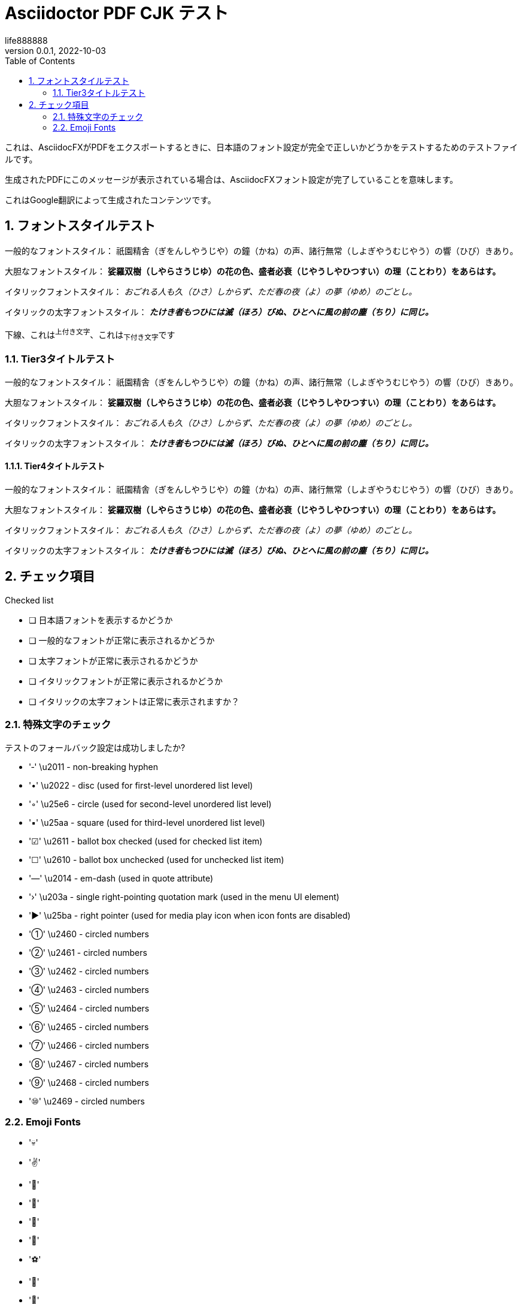 = Asciidoctor PDF CJK テスト
life888888
:experimental:
:doctype: article
//:doctype: book
:encoding: utf-8
:lang: jp
:toc: left
:numbered:
:author: life888888
:subject: Asciidoctor PDF CJK - 日本語コンテンツを PDF にテスト
:keywords: Asciidoctor,AsciidoctorJ,AsciidocFX,CJK,PDF,Asciidoctor-PDF,Asciidoctor-PDF-CJK-Ext
:revnumber: 0.0.1
:revdate: 2022-10-03
//CUSTOM THEME
//:pdf-theme: {docdir}/custom-theme/custom-default-ext-notosans-cjk-jp-theme.yml
//:pdf-theme: {docdir}/custom-theme/custom-default-notosans-cjk-jp-theme.yml
//:pdf-theme: {docdir}/custom-theme/custom-notosans-cjk-jp-theme.yml
//ASCIIDOCTOR-PDF-EXT-CJK THEME
//:pdf-theme: uri:classloader:/data/themes/default-ext-notosans-cjk-jp-theme.yml
//:pdf-theme: uri:classloader:/data/themes/default-notosans-cjk-jp-theme.yml
//:pdf-theme: uri:classloader:/data/themes/notosans-cjk-jp-theme.yml
//:pdf-theme: default-ext-notosans-cjk-jp
//:pdf-theme: default-notosans-cjk-jp
//:pdf-theme: notosans-cjk-jp
// REPLACE notosans to notosansmono or notoserif

ifdef::backend-pdf[]

* backend: **{backend}**

* pdf-theme: **{pdf-theme}**

* pdf-themesdir: **{pdf-themesdir}**

* pdf-fontsdir: **{pdf-fontsdir}**

endif::[]

これは、AsciidocFXがPDFをエクスポートするときに、日本語のフォント設定が完全​​で正しいかどうかをテストするためのテストファイルです。

生成されたPDFにこのメッセージが表示されている場合は、AsciidocFXフォント設定が完了していることを意味します。

これはGoogle翻訳によって生成されたコンテンツです。 

== フォントスタイルテスト

一般的なフォントスタイル： 祇園精舎（ぎをんしやうじや）の鐘（かね）の声、諸行無常（しよぎやうむじやう）の響（ひび）きあり。

大胆なフォントスタイル： **娑羅双樹（しやらさうじゆ）の花の色、盛者必衰（じやうしやひつすい）の理（ことわり）をあらはす。**

イタリックフォントスタイル： __おごれる人も久（ひさ）しからず、ただ春の夜（よ）の夢（ゆめ）のごとし。__

イタリックの太字フォントスタイル： __**たけき者もつひには滅（ほろ）びぬ、ひとへに風の前の塵（ちり）に同じ。**__

[underline]#下線#、これは^上付き文字^、これは~下付き文字~です 

=== Tier3タイトルテスト 

一般的なフォントスタイル： 祇園精舎（ぎをんしやうじや）の鐘（かね）の声、諸行無常（しよぎやうむじやう）の響（ひび）きあり。

大胆なフォントスタイル： **娑羅双樹（しやらさうじゆ）の花の色、盛者必衰（じやうしやひつすい）の理（ことわり）をあらはす。**

イタリックフォントスタイル： __おごれる人も久（ひさ）しからず、ただ春の夜（よ）の夢（ゆめ）のごとし。__

イタリックの太字フォントスタイル： __**たけき者もつひには滅（ほろ）びぬ、ひとへに風の前の塵（ちり）に同じ。**__

==== Tier4タイトルテスト 

一般的なフォントスタイル： 祇園精舎（ぎをんしやうじや）の鐘（かね）の声、諸行無常（しよぎやうむじやう）の響（ひび）きあり。

大胆なフォントスタイル： **娑羅双樹（しやらさうじゆ）の花の色、盛者必衰（じやうしやひつすい）の理（ことわり）をあらはす。**

イタリックフォントスタイル： __おごれる人も久（ひさ）しからず、ただ春の夜（よ）の夢（ゆめ）のごとし。__

イタリックの太字フォントスタイル： __**たけき者もつひには滅（ほろ）びぬ、ひとへに風の前の塵（ちり）に同じ。**__

== チェック項目

.Checked list
- [ ] 日本語フォントを表示するかどうか
- [ ] 一般的なフォントが正常に表示されるかどうか
- [ ] 太字フォントが正常に表示されるかどうか
- [ ] イタリックフォントが正常に表示されるかどうか
- [ ] イタリックの太字フォントは正常に表示されますか？ 

=== 特殊文字のチェック

テストのフォールバック設定は成功しましたか?

- '‑' \u2011 - non-breaking hyphen
- '•' \u2022 - disc (used for first-level unordered list level)
- '◦' \u25e6 - circle (used for second-level unordered list level)
- '▪' \u25aa - square (used for third-level unordered list level)
- '☑' \u2611 - ballot box checked (used for checked list item)
- '☐' \u2610 - ballot box unchecked (used for unchecked list item)
- '—' \u2014 - em-dash (used in quote attribute)
- '›' \u203a - single right-pointing quotation mark (used in the menu UI element)
- '►' \u25ba - right pointer (used for media play icon when icon fonts are disabled)
- '①' \u2460 - circled numbers
- '②' \u2461 - circled numbers
- '③' \u2462 - circled numbers
- '④' \u2463 - circled numbers
- '⑤' \u2464 - circled numbers
- '⑥' \u2465 - circled numbers
- '⑦' \u2466 - circled numbers
- '⑧' \u2467 - circled numbers
- '⑨' \u2468 - circled numbers
- '⑩' \u2469 - circled numbers

=== Emoji Fonts

- '💀'
- '✌'
- '🌴'
- '🐢'
- '🐐'
- '🍄'
- '⚽'
- '🍻'
- '👑'
- '😬'
- '👀'
- '🚨'
- '🏡'
- '🏆'

